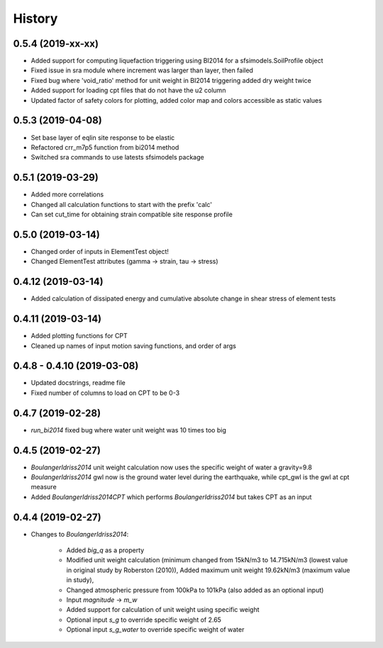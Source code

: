 =======
History
=======

0.5.4 (2019-xx-xx)
-------------------

* Added support for computing liquefaction triggering using BI2014 for a sfsimodels.SoilProfile object
* Fixed issue in sra module where increment was larger than layer, then failed
* Fixed bug where 'void_ratio' method for unit weight in BI2014 triggering added dry weight twice
* Added support for loading cpt files that do not have the u2 column
* Updated factor of safety colors for plotting, added color map and colors accessible as static values

0.5.3 (2019-04-08)
-------------------

* Set base layer of eqlin site response to be elastic
* Refactored crr_m7p5 function from bi2014 method
* Switched sra commands to use latests sfsimodels package

0.5.1 (2019-03-29)
-------------------

* Added more correlations
* Changed all calculation functions to start with the prefix 'calc'
* Can set cut_time for obtaining strain compatible site response profile

0.5.0 (2019-03-14)
-------------------

* Changed order of inputs in ElementTest object!
* Changed ElementTest attributes (gamma -> strain, tau -> stress)

0.4.12 (2019-03-14)
-------------------

* Added calculation of dissipated energy and cumulative absolute change in shear stress of element tests


0.4.11 (2019-03-14)
-------------------

* Added plotting functions for CPT
* Cleaned up names of input motion saving functions, and order of args

0.4.8 - 0.4.10 (2019-03-08)
---------------------------

* Updated docstrings, readme file
* Fixed number of columns to load on CPT to be 0-3

0.4.7 (2019-02-28)
------------------

* `run_bi2014` fixed bug where water unit weight was 10 times too big

0.4.5 (2019-02-27)
------------------

* `BoulangerIdriss2014` unit weight calculation now uses the specific weight of water a gravity=9.8
* `BoulangerIdriss2014` gwl now is the ground water level during the earthquake, while cpt_gwl is the gwl at cpt measure
* Added `BoulangerIdriss2014CPT` which performs `BoulangerIdriss2014` but takes CPT as an input


0.4.4 (2019-02-27)
------------------

* Changes to `BoulangerIdriss2014`:

    * Added `big_q` as a property
    * Modified unit weight calculation (minimum changed from 15kN/m3 to 14.715kN/m3 (lowest value in original study by Roberston (2010)), Added maximum unit weight 19.62kN/m3 (maximum value in study),
    * Changed atmospheric pressure from 100kPa to 101kPa (also added as an optional input)
    * Input `magnitude` -> `m_w`
    * Added support for calculation of unit weight using specific weight
    * Optional input `s_g` to override specific weight of 2.65
    * Optional input `s_g_water` to override specific weight of water
